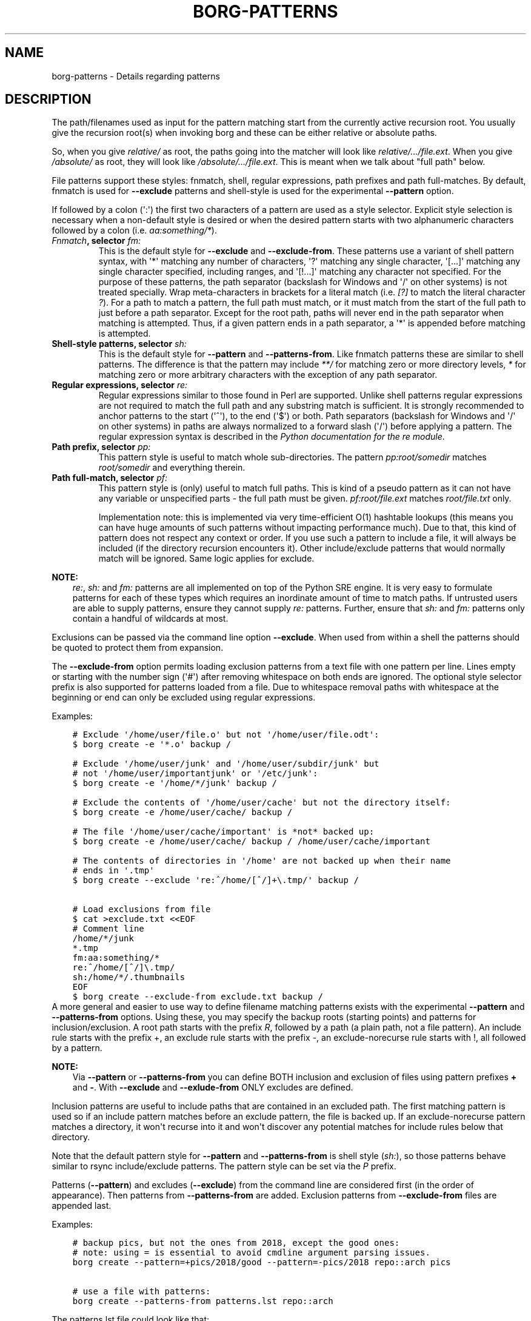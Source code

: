 .\" Man page generated from reStructuredText.
.
.TH BORG-PATTERNS 1 "2019-11-01" "" "borg backup tool"
.SH NAME
borg-patterns \- Details regarding patterns
.
.nr rst2man-indent-level 0
.
.de1 rstReportMargin
\\$1 \\n[an-margin]
level \\n[rst2man-indent-level]
level margin: \\n[rst2man-indent\\n[rst2man-indent-level]]
-
\\n[rst2man-indent0]
\\n[rst2man-indent1]
\\n[rst2man-indent2]
..
.de1 INDENT
.\" .rstReportMargin pre:
. RS \\$1
. nr rst2man-indent\\n[rst2man-indent-level] \\n[an-margin]
. nr rst2man-indent-level +1
.\" .rstReportMargin post:
..
.de UNINDENT
. RE
.\" indent \\n[an-margin]
.\" old: \\n[rst2man-indent\\n[rst2man-indent-level]]
.nr rst2man-indent-level -1
.\" new: \\n[rst2man-indent\\n[rst2man-indent-level]]
.in \\n[rst2man-indent\\n[rst2man-indent-level]]u
..
.SH DESCRIPTION
.sp
The path/filenames used as input for the pattern matching start from the
currently active recursion root. You usually give the recursion root(s)
when invoking borg and these can be either relative or absolute paths.
.sp
So, when you give \fIrelative/\fP as root, the paths going into the matcher
will look like \fIrelative/.../file.ext\fP\&. When you give \fI/absolute/\fP as root,
they will look like \fI/absolute/.../file.ext\fP\&. This is meant when we talk
about "full path" below.
.sp
File patterns support these styles: fnmatch, shell, regular expressions,
path prefixes and path full\-matches. By default, fnmatch is used for
\fB\-\-exclude\fP patterns and shell\-style is used for the experimental \fB\-\-pattern\fP
option.
.sp
If followed by a colon (\(aq:\(aq) the first two characters of a pattern are used as a
style selector. Explicit style selection is necessary when a
non\-default style is desired or when the desired pattern starts with
two alphanumeric characters followed by a colon (i.e. \fIaa:something/*\fP).
.INDENT 0.0
.TP
.B \fI\%Fnmatch\fP, selector \fIfm:\fP
This is the default style for \fB\-\-exclude\fP and \fB\-\-exclude\-from\fP\&.
These patterns use a variant of shell pattern syntax, with \(aq*\(aq matching
any number of characters, \(aq?\(aq matching any single character, \(aq[...]\(aq
matching any single character specified, including ranges, and \(aq[!...]\(aq
matching any character not specified. For the purpose of these patterns,
the path separator (backslash for Windows and \(aq/\(aq on other systems) is not
treated specially. Wrap meta\-characters in brackets for a literal
match (i.e. \fI[?]\fP to match the literal character \fI?\fP). For a path
to match a pattern, the full path must match, or it must match
from the start of the full path to just before a path separator. Except
for the root path, paths will never end in the path separator when
matching is attempted.  Thus, if a given pattern ends in a path
separator, a \(aq*\(aq is appended before matching is attempted.
.TP
.B Shell\-style patterns, selector \fIsh:\fP
This is the default style for \fB\-\-pattern\fP and \fB\-\-patterns\-from\fP\&.
Like fnmatch patterns these are similar to shell patterns. The difference
is that the pattern may include \fI**/\fP for matching zero or more directory
levels, \fI*\fP for matching zero or more arbitrary characters with the
exception of any path separator.
.TP
.B Regular expressions, selector \fIre:\fP
Regular expressions similar to those found in Perl are supported. Unlike
shell patterns regular expressions are not required to match the full
path and any substring match is sufficient. It is strongly recommended to
anchor patterns to the start (\(aq^\(aq), to the end (\(aq$\(aq) or both. Path
separators (backslash for Windows and \(aq/\(aq on other systems) in paths are
always normalized to a forward slash (\(aq/\(aq) before applying a pattern. The
regular expression syntax is described in the \fI\%Python documentation for
the re module\fP\&.
.TP
.B Path prefix, selector \fIpp:\fP
This pattern style is useful to match whole sub\-directories. The pattern
\fIpp:root/somedir\fP matches \fIroot/somedir\fP and everything therein.
.TP
.B Path full\-match, selector \fIpf:\fP
This pattern style is (only) useful to match full paths.
This is kind of a pseudo pattern as it can not have any variable or
unspecified parts \- the full path must be given.
\fIpf:root/file.ext\fP matches \fIroot/file.txt\fP only.
.sp
Implementation note: this is implemented via very time\-efficient O(1)
hashtable lookups (this means you can have huge amounts of such patterns
without impacting performance much).
Due to that, this kind of pattern does not respect any context or order.
If you use such a pattern to include a file, it will always be included
(if the directory recursion encounters it).
Other include/exclude patterns that would normally match will be ignored.
Same logic applies for exclude.
.UNINDENT
.sp
\fBNOTE:\fP
.INDENT 0.0
.INDENT 3.5
\fIre:\fP, \fIsh:\fP and \fIfm:\fP patterns are all implemented on top of the Python SRE
engine. It is very easy to formulate patterns for each of these types which
requires an inordinate amount of time to match paths. If untrusted users
are able to supply patterns, ensure they cannot supply \fIre:\fP patterns.
Further, ensure that \fIsh:\fP and \fIfm:\fP patterns only contain a handful of
wildcards at most.
.UNINDENT
.UNINDENT
.sp
Exclusions can be passed via the command line option \fB\-\-exclude\fP\&. When used
from within a shell the patterns should be quoted to protect them from
expansion.
.sp
The \fB\-\-exclude\-from\fP option permits loading exclusion patterns from a text
file with one pattern per line. Lines empty or starting with the number sign
(\(aq#\(aq) after removing whitespace on both ends are ignored. The optional style
selector prefix is also supported for patterns loaded from a file. Due to
whitespace removal paths with whitespace at the beginning or end can only be
excluded using regular expressions.
.sp
Examples:
.INDENT 0.0
.INDENT 3.5
.sp
.nf
.ft C
# Exclude \(aq/home/user/file.o\(aq but not \(aq/home/user/file.odt\(aq:
$ borg create \-e \(aq*.o\(aq backup /

# Exclude \(aq/home/user/junk\(aq and \(aq/home/user/subdir/junk\(aq but
# not \(aq/home/user/importantjunk\(aq or \(aq/etc/junk\(aq:
$ borg create \-e \(aq/home/*/junk\(aq backup /

# Exclude the contents of \(aq/home/user/cache\(aq but not the directory itself:
$ borg create \-e /home/user/cache/ backup /

# The file \(aq/home/user/cache/important\(aq is *not* backed up:
$ borg create \-e /home/user/cache/ backup / /home/user/cache/important

# The contents of directories in \(aq/home\(aq are not backed up when their name
# ends in \(aq.tmp\(aq
$ borg create \-\-exclude \(aqre:^/home/[^/]+\e.tmp/\(aq backup /

# Load exclusions from file
$ cat >exclude.txt <<EOF
# Comment line
/home/*/junk
*.tmp
fm:aa:something/*
re:^/home/[^/]\e.tmp/
sh:/home/*/.thumbnails
EOF
$ borg create \-\-exclude\-from exclude.txt backup /
.ft P
.fi
.UNINDENT
.UNINDENT
A more general and easier to use way to define filename matching patterns exists
with the experimental \fB\-\-pattern\fP and \fB\-\-patterns\-from\fP options. Using these, you
may specify the backup roots (starting points) and patterns for inclusion/exclusion.
A root path starts with the prefix \fIR\fP, followed by a path (a plain path, not a
file pattern). An include rule starts with the prefix +, an exclude rule starts
with the prefix \-, an exclude\-norecurse rule starts with !, all followed by a pattern.
.sp
\fBNOTE:\fP
.INDENT 0.0
.INDENT 3.5
Via \fB\-\-pattern\fP or \fB\-\-patterns\-from\fP you can define BOTH inclusion and exclusion
of files using pattern prefixes \fB+\fP and \fB\-\fP\&. With \fB\-\-exclude\fP and
\fB\-\-exlude\-from\fP ONLY excludes are defined.
.UNINDENT
.UNINDENT
.sp
Inclusion patterns are useful to include paths that are contained in an excluded
path. The first matching pattern is used so if an include pattern matches before
an exclude pattern, the file is backed up. If an exclude\-norecurse pattern matches
a directory, it won\(aqt recurse into it and won\(aqt discover any potential matches for
include rules below that directory.
.sp
Note that the default pattern style for \fB\-\-pattern\fP and \fB\-\-patterns\-from\fP is
shell style (\fIsh:\fP), so those patterns behave similar to rsync include/exclude
patterns. The pattern style can be set via the \fIP\fP prefix.
.sp
Patterns (\fB\-\-pattern\fP) and excludes (\fB\-\-exclude\fP) from the command line are
considered first (in the order of appearance). Then patterns from \fB\-\-patterns\-from\fP
are added. Exclusion patterns from \fB\-\-exclude\-from\fP files are appended last.
.sp
Examples:
.INDENT 0.0
.INDENT 3.5
.sp
.nf
.ft C
# backup pics, but not the ones from 2018, except the good ones:
# note: using = is essential to avoid cmdline argument parsing issues.
borg create \-\-pattern=+pics/2018/good \-\-pattern=\-pics/2018 repo::arch pics

# use a file with patterns:
borg create \-\-patterns\-from patterns.lst repo::arch
.ft P
.fi
.UNINDENT
.UNINDENT
.sp
The patterns.lst file could look like that:
.INDENT 0.0
.INDENT 3.5
.sp
.nf
.ft C
# "sh:" pattern style is the default, so the following line is not needed:
P sh
R /
# can be rebuild
\- /home/*/.cache
# they\(aqre downloads for a reason
\- /home/*/Downloads
# susan is a nice person
# include susans home
+ /home/susan
# don\(aqt backup the other home directories
\- /home/*
# don\(aqt even look in /proc
! /proc
.ft P
.fi
.UNINDENT
.UNINDENT
.SH AUTHOR
The Borg Collective
.\" Generated by docutils manpage writer.
.
